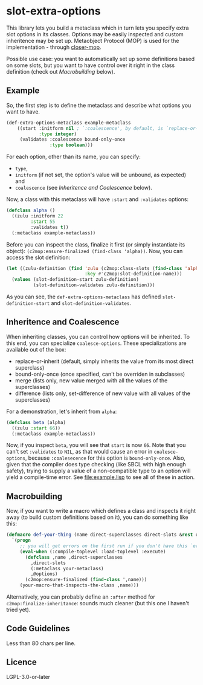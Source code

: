 #+STARTUP: indent showall

* slot-extra-options

This library lets you build a metaclass which in turn lets you specify extra slot options in its classes. Options may be easily inspected and custom inheritence may be set up. Metaobject Protocol (MOP) is used for the implementation - through [[https://github.com/pcostanza/closer-mop][closer-mop]].

Possible use case: you want to automatically set up some definitions based on some slots, but you want to have control over it right in the class definition (check out [[*Macrobuilding][Macrobuilding]] below).

** Example

So, the first step is to define the metaclass and describe what options you want to have.

#+BEGIN_SRC lisp
(def-extra-options-metaclass example-metaclass
    ((start :initform nil ; `:coalescence', by default, is `replace-or-inherit'
            :type integer)
     (validates :coalescence bound-only-once
                :type boolean)))
#+END_SRC
 
For each option, other than its name, you can specify: 
- ~type~, 
- ~initform~ (if not set, the option's value will be unbound, as expected) and
- ~coalescence~ (see [[*Inheritence and Coalescence][Inheritence and Coalescence]] below).

Now, a class with this metaclass will have ~:start~ and ~:validates~ options:

#+BEGIN_SRC lisp
(defclass alpha ()
  ((zulu :initform 22
         :start 55
         :validates t))
  (:metaclass example-metaclass))
#+END_SRC

Before you can inspect the class, finalize it first (or simply instantiate its object): ~(c2mop:ensure-finalized (find-class 'alpha))~. Now, you can access the slot definition:

#+BEGIN_SRC lisp
(let ((zulu-definition (find 'zulu (c2mop:class-slots (find-class 'alpha))
                             :key #'c2mop:slot-definition-name)))
  (values (slot-definition-start zulu-definition)
          (slot-definition-validates zulu-definition)))
#+END_SRC

#+RESULTS:
: 55, T

As you can see, the ~def-extra-options-metaclass~ has defined ~slot-definition-start~ and ~slot-definition-validates~.

** Inheritence and Coalescence

When inheriting classes, you can control how options will be inherited. To this end, you can specialize ~coalesce-options~. These specializations are available out of the box:

- replace-or-inherit (default, simply inherits the value from its most direct superclass)
- bound-only-once (once specified, can't be overriden in subclasses)
- merge (lists only, new value merged with all the values of the superclasses)
- difference (lists only, set-difference of new value with all values of the superclasses)

For a demonstration, let's inherit from ~alpha~:

#+BEGIN_SRC lisp
(defclass beta (alpha)
  ((zulu :start 66))
  (:metaclass example-metaclass))
#+END_SRC

Now, if you inspect ~beta~, you will see that ~start~ is now =66=. Note that you can't set ~:validates~ to ~NIL~, as that would cause an error in ~coalesce-options~, because ~:coalesecence~ for this option is ~bound-only-once~. Also, given that the compiler does type checking (like SBCL with high enough safety), trying to supply a value of a non-compatible type to an option will yield a compile-time error. See [[file:example.lisp]] to see all of these in action.

** Macrobuilding

Now, if you want to write a macro which defines a class and inspects it right away (to build custom definitions based on it), you can do something like this:

#+BEGIN_SRC lisp
  (defmacro def-your-thing (name direct-superclasses direct-slots &rest options)
    `(progn
       ;; you will get errors on the first run if you don't have this `eval-when':
       (eval-when (:compile-toplevel :load-toplevel :execute) 
         (defclass ,name ,direct-superclasses
           ,direct-slots
           (:metaclass your-metaclass)
           ,@options)
         (c2mop:ensure-finalized (find-class ',name)))
       (your-macro-that-inspects-the-class ,name)))
#+END_SRC

Alternatively, you can probably define an ~:after~ method for ~c2mop:finalize-inheritance~: sounds much cleaner (but this one I haven't tried yet).

** Code Guidelines

Less than 80 chars per line.

** Licence

LGPL-3.0-or-later
